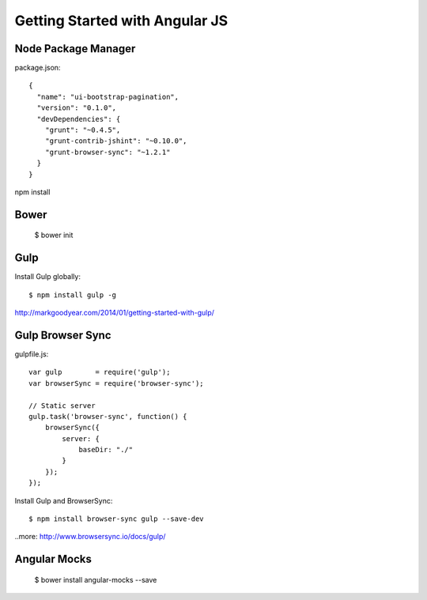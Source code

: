 ==============================================================================
Getting Started with Angular JS
==============================================================================


Node Package Manager
--------------------

package.json::

  {
    "name": "ui-bootstrap-pagination",
    "version": "0.1.0",
    "devDependencies": {
      "grunt": "~0.4.5",
      "grunt-contrib-jshint": "~0.10.0",
      "grunt-browser-sync": "~1.2.1"
    }
  }

npm install


Bower
-----

  $ bower init


Gulp
----

Install Gulp globally::

  $ npm install gulp -g

http://markgoodyear.com/2014/01/getting-started-with-gulp/


Gulp Browser Sync
-----------------

gulpfile.js::

  var gulp        = require('gulp');
  var browserSync = require('browser-sync');

  // Static server
  gulp.task('browser-sync', function() {
      browserSync({
          server: {
              baseDir: "./"
          }
      });
  });

Install Gulp and BrowserSync::

  $ npm install browser-sync gulp --save-dev

..more: http://www.browsersync.io/docs/gulp/


Angular Mocks
-------------

  $ bower install angular-mocks --save

